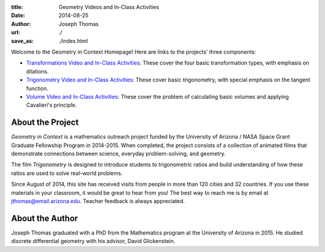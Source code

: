 :title: Geometry Videos and In-Class Activities
:date: 2014-08-25
:author: Joseph Thomas
:url: ./
:save_as: ./index.html

Welcome to the Geometry in Context Homepage! Here are links to the
projects' three components:

* `Transformations Video and In-Class Activities <|filename|/pages/transformations.rst>`_:
  These cover the four basic transformation types, with emphasis on
  dilations.
* `Trigonometry Video and In-Class Activities <|filename|/pages/trigonometry.rst>`_: These
  cover basic trigonometry, with special emphasis on the tangent
  function.
* `Volume Video and In-Class Activities
  <|filename|/pages/volume.rst>`_: These cover the problem of
  calculating basic volumes and applying Cavalieri's principle.


About the Project
-----------------
*Geometry in Context* is a mathematics outreach project funded by the
University of Arizona / NASA Space Grant Graduate Fellowship Program
in 2014-2015. When completed, the project consists of a
collection of animated films that demonstrate
connections between science, everyday problem-solving, and
geometry.

.. 
   figure:: {filename}/images/transf_screenshot.png

The film *Trigonometry* is designed to introduce students to
trigonometric ratios and build understanding of how these ratios are
used to solve real-world problems.

..
    figure:: {filename}/images/trig_screenshot.png

Since August of 2014, this site has received visits from people in
more than 120 cities and 32 countries. If you use these materials in
your classroom, it would be great to hear from you! The best way to
reach me is by email at jthomas@email.arizona.edu. Teacher feedback
is always appreciated.

About the Author
----------------

Joseph Thomas graduated with a PhD from the Mathematics program at the
University of Arizona in 2015. He studied discrete differential
geometry with his advisor, David Glickenstein.
